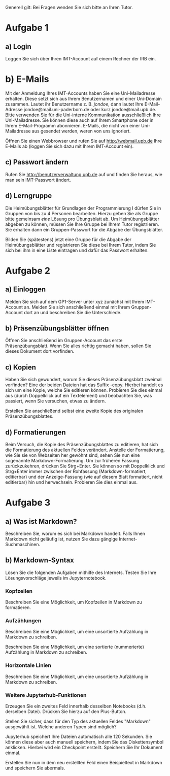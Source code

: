 Generell gilt: Bei Fragen wenden Sie sich bitte an Ihren Tutor.

* Aufgabe 1

** a) Login

Loggen Sie sich über Ihren IMT-Account auf einem Rechner der IRB ein.

* b) E-Mails

Mit der Anmeldung Ihres IMT-Accounts haben Sie eine Uni-Mailadresse erhalten. 
Diese setzt sich aus Ihrem Benutzernamen und einer Uni-Domain zusammen.
Lautet ihr Benutzername z. B. /jondoe/, dann lautet Ihre E-Mail-Adresse jondoe@mail.uni-paderborn.de oder kurz jondoe@mail.upb.de.
Bitte verwenden Sie für die Uni-interne Kommunikation ausschließlich Ihre Uni-Mailadresse. Sie können diese auch auf Ihrem Smartphone oder in Ihrem E-Mail-Programm abonnieren.
E-Mails, die nicht von einer Uni-Mailadresse aus gesendet werden, weren von uns ignoriert.

Öffnen Sie einen Webbrowser und rufen Sie auf http://webmail.upb.de Ihre E-Mails ab (loggen Sie sich dazu mit Ihrem IMT-Account ein).

** c) Passwort ändern

Rufen Sie http://benutzerverwaltung.upb.de auf und finden Sie heraus, wie man sein IMT-Passwort ändert.

** d) Lerngruppe

Die Heimübungsblätter für Grundlagen der Programmierung I dürfen Sie in Gruppen von bis zu 4 Personen bearbeiten.
Hierzu geben Sie als Gruppe bitte gemeinsam /eine/ Lösung pro Übungsblatt ab.
Um Heimübungsblätter abgeben zu können, müssen Sie Ihre Gruppe bei Ihrem Tutor registrieren. 
Sie erhalten dann ein Gruppen-Passwort für die Abgabe der Übungsblätter.

Bilden Sie (spätestens) jetzt eine Gruppe für die Abgabe der Heimübungsblätter und registrieren Sie diese bei Ihrem Tutor, indem Sie sich bei ihm in eine Liste eintragen und dafür das Passwort erhalten.

* Aufgabe 2

** a) Einloggen

Melden Sie sich auf dem GP1-Server unter xyz zunächst mit Ihrem IMT-Account an.
Melden Sie sich anschließend einmal mit Ihrem Gruppen-Account dort an und beschreiben Sie die Unterschiede.

** b) Präsenzübungsblätter öffnen

Öffnen Sie anschließend im Gruppen-Account das erste Präsenzübungsblatt.
Wenn Sie alles richtig gemacht haben, sollen Sie dieses Dokument dort vorfinden.

** c) Kopien

Haben Sie sich gewundert, warum Sie dieses Präsenzübungsblatt zweimal vorfinden?
Eine der beiden Dateien hat das Suffix -copy.
Hierbei handelt es sich um eine Kopie, welche Sie editieren können.
Probieren Sie dies einmal aus (durch Doppelklick auf ein Textelement) und beobachten Sie, was passiert, wenn Sie versuchen, etwas zu ändern.

Erstellen Sie anschließend selbst eine zweite Kopie des originalen Präsenzübungsblattes.

** d) Formatierungen

Beim Versuch, die Kopie des Präsenzübungsblattes zu editieren, hat sich die Formatierung des aktuellen Feldes verändert. 
Anstelle der Formatierung, wie Sie sie von Webseiten her gewöhnt sind, sehen Sie nun eine sogenannte Markdown-Formatierung.
Um zur früheren Fassung zurückzukehren, drücken Sie Strg+Enter.
Sie können so mit Doppelklick und Strg+Enter immer zwischen der Rohfassung (Markdown-formatiert, editierbar) und der Anzeige-Fassung (wie auf diesem Blatt formatiert, nicht editierbar) hin und herwechseln.
Probieren Sie dies einmal aus.

* Aufgabe 3

** a) Was ist Markdown?

Beschreiben Sie, worum es sich bei Markdown handelt.
Falls Ihnen Markdown nicht geläufig ist, nutzen Sie dazu gängige Internet-Suchmaschinen.

** b) Markdown-Syntax

Lösen Sie die folgenden Aufgaben mithilfe des Internets.
Testen Sie Ihre Lösungsvorschläge jeweils im Jupyternotebook.

*** Kopfzeilen

Beschreiben Sie eine Möglichkeit, um Kopfzeilen in Markdown zu formatieren.

*** Aufzählungen

Beschreiben Sie eine Möglichkeit, um eine unsortierte Aufzählung in Markdown zu schreiben.

Beschreiben Sie eine Möglichkeit, um eine sortierte (nummerierte) Aufzählung in Markdown zu schreiben.

*** Horizontale Linien

Beschreiben Sie eine Möglichkeit, um eine unsortierte Aufzählung in Markdown zu schreiben.

*** Weitere Jupyterhub-Funktionen

Erzeugen Sie ein zweites Feld innerhalb desselben Notebooks (d.h. derselben Datei).
Drücken Sie hierzu auf den Plus-Button.

Stellen Sie sicher, dass für den Typ des aktuellen Feldes "Markdown" ausgewählt ist.
Welche anderen Typen sind möglich?

Jupyterhub speichert Ihre Dateien automatisch alle 120 Sekunden.
Sie können diese aber auch manuell speichern, indem Sie das Diskettensymbol anklicken.
Hierbei wird ein Checkpoint erstellt.
Speichern Sie Ihr Dokument einmal.

Erstellen Sie nun in dem neu erstellten Feld einen Beispieltext in Markdown und speichern Sie abermals.

